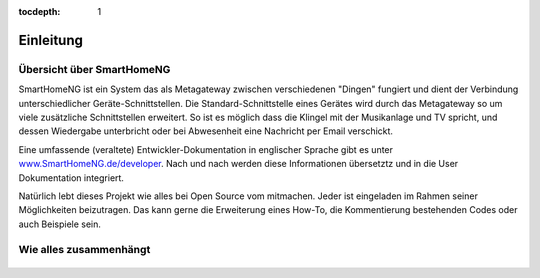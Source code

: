 :tocdepth: 1

.. figure:: _static/img/logo_long.png
   :alt: Logo SmartHomeNG


Einleitung
==========

Übersicht über SmartHomeNG
----------------------------

SmartHomeNG ist ein System das als Metagateway zwischen verschiedenen
"Dingen" fungiert und dient der Verbindung unterschiedlicher
Geräte-Schnittstellen. Die Standard-Schnittstelle eines Gerätes wird
durch das Metagateway so um viele zusätzliche Schnittstellen erweitert.
So ist es möglich dass die Klingel mit der Musikanlage und TV spricht,
und dessen Wiedergabe unterbricht oder bei Abwesenheit eine Nachricht
per Email verschickt.

Eine umfassende (veraltete) Entwickler-Dokumentation in englischer Sprache gibt es
unter `www.SmartHomeNG.de/developer <https://www.smarthomeng.de/developer>`__.
Nach und nach werden diese Informationen übersetztz und in die User Dokumentation
integriert.

Natürlich lebt dieses Projekt wie alles bei Open Source vom mitmachen. 
Jeder ist eingeladen im Rahmen seiner Möglichkeiten beizutragen.
Das kann gerne die Erweiterung eines How-To, die Kommentierung bestehenden
Codes oder auch Beispiele sein.

Wie alles zusammenhängt
-------------------------

.. figure:: /_static/img/SmarthomeNG_V1.8.0.svg
   :alt: Image

